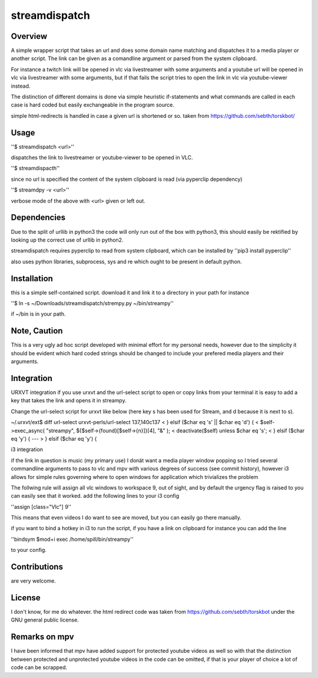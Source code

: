 streamdispatch
==============

Overview
--------
A simple wrapper script that takes an url and does some domain name matching and dispatches it to a media player or another script. The link can be given as a comandline argument or parsed from the system clipboard.

For instance a twitch link will be opened in vlc via livestreamer with some arguments and a youtube url will be opened in vlc via livestreamer with some arguments, but if that fails the script tries to open the link in vlc via youtube-viewer instead.

The distinction of different domains is done via simple heuristic if-statements and what commands are called in each case is hard coded but easily exchangeable in the program source.

simple html-redirects is handled in case a given url is shortened or so. taken from https://github.com/sebth/torskbot/

Usage
-----

''$ streamdispatch <url>''

dispatches the link to livestreamer or youtube-viewer to be opened in VLC.

''$ streamdispacth''

since no url is specified the content of the system clipboard is read (via pyperclip dependency)

''$ streamdpy -v <url>''

verbose mode of the above with <url> given or left out.

Dependencies
------------

Due to the split of urllib in python3 the code will only run out of the box with python3, this should easily be rektified by looking up the correct use of urllib in python2.

streamdispatch requires pyperclip to read from system clipboard, which can be installed by ''pip3 install pyperclip''

also uses python libraries, subprocess, sys and re which ought to be present in default python.

Installation
------------

this is a simple self-contained script. download it and link it to a directory in your path
for instance

''$ ln -s ~/Downloads/streamdispatch/strempy.py ~/bin/streampy''


if ~/bin is in your path.

Note, Caution
-------------

This is a very ugly ad hoc script developed with minimal effort for my personal needs, however due to the simplicity it should be evident which hard coded strings should be changed to include your prefered media players and their arguments.

Integration
-----------

URXVT integration
if you use urxvt and the url-select script to open or copy links from your terminal it is easy to add a key that takes the link and opens it in streampy.

Change the url-select script for urxvt like below (here key s has been used for Stream, and d because it is next to s).

~/.urxvt/ext$ diff url-select urxvt-perls/url-select
137,140c137
<     } elsif ($char eq 's' || $char eq 'd') {
<         $self->exec_async( "streampy", ${$self->{found}[$self->{n}]}[4], "&" );
<         deactivate($self) unless $char eq 's';
<     } elsif ($char eq 'y') {
---
> 	} elsif ($char eq 'y') {

i3 integration

if the link in question is music (my primary use) I donät want a media player window popping so I tried several commandline arguments to pass to vlc and mpv with various degrees of success (see commit history), however i3 allows for simple rules governing where to open windows for application which trivializes the problem

The follwing rule will assign all vlc windows to workspace 9, out of sight, and by default the urgency flag is raised to you can easily see that it worked.
add the following lines to your i3 config

''assign [class="Vlc"] 9''

This means that even videos I do want to see are moved, but you can easily go there manually.

if you want to bind a hotkey in i3 to run the script, if you have a link on clipboard for instance you can add the line

''bindsym $mod+i exec /home/spill/bin/streampy''

to your config.

Contributions
-------------
are very welcome.

License
-------

I don't know, for me do whatever. the html redirect code was taken from https://github.com/sebth/torskbot under the GNU general public license.

Remarks on mpv
--------------

I have been informed that mpv have added support for protected youtube videos as well so with that the distinction between protected and unprotected youtube videos in the code can be omitted, if that is your player of choice a lot of code can be scrapped.
